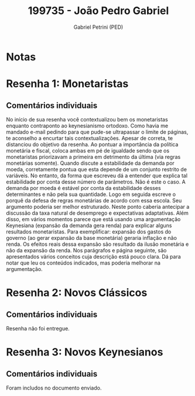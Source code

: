 #+OPTIONS: toc:nil num:nil tags:nil
#+TITLE: 199735 - João Pedro Gabriel
#+AUTHOR: Gabriel Petrini (PED)
#+PROPERTY: RA 199735
#+PROPERTY: NOME "João Pedro Gabriel"
#+INCLUDE_TAGS: private
#+PROPERTY: COLUMNS %TAREFA(Tarefa) %OBJETIVO(Objetivo) %CONCEITOS(Conceito) %ARGUMENTO(Argumento) %DESENVOLVIMENTO(Desenvolvimento) %CLAREZA(Clareza) %NOTA(Nota)
#+PROPERTY: TAREFA_ALL "Resenha 1" "Resenha 2" "Resenha 3" "Resenha 4" "Resenha 5" "Prova" "Seminário"
#+PROPERTY: OBJETIVO_ALL "Atingido totalmente" "Atingido satisfatoriamente" "Atingido parcialmente" "Atingindo minimamente" "Não atingido"
#+PROPERTY: CONCEITOS_ALL "Atingido totalmente" "Atingido satisfatoriamente" "Atingido parcialmente" "Atingindo minimamente" "Não atingido"
#+PROPERTY: ARGUMENTO_ALL "Atingido totalmente" "Atingido satisfatoriamente" "Atingido parcialmente" "Atingindo minimamente" "Não atingido"
#+PROPERTY: DESENVOLVIMENTO_ALL "Atingido totalmente" "Atingido satisfatoriamente" "Atingido parcialmente" "Atingindo minimamente" "Não atingido"
#+PROPERTY: CONCLUSAO_ALL "Atingido totalmente" "Atingido satisfatoriamente" "Atingido parcialmente" "Atingindo minimamente" "Não atingido"
#+PROPERTY: CLAREZA_ALL "Atingido totalmente" "Atingido satisfatoriamente" "Atingido parcialmente" "Atingindo minimamente" "Não atingido"
#+PROPERTY: NOTA_ALL "Atingido totalmente" "Atingido satisfatoriamente" "Atingido parcialmente" "Atingindo minimamente" "Não atingido"


* Notas :private:

  #+BEGIN: columnview :maxlevel 3 :id global
  #+END

* Resenha 1: Monetaristas                                           :private:
  :PROPERTIES:
  :TAREFA:   Resenha 1
  :OBJETIVO: Atingido totalmente
  :ARGUMENTO: Atingindo minimamente
  :CONCEITOS: Atingido satisfatoriamente
  :DESENVOLVIMENTO: Atingido satisfatoriamente
  :CONCLUSAO: Atingido satisfatoriamente
  :CLAREZA:  Atingindo minimamente
  :NOTA:     Atingido parcialmente
  :END:

** Comentários individuais 

No início de sua resenha você contextualizou bem os monetaristas enquanto contraponto ao keynesianismo ortodoxo. Como havia me mandado e-mail pedindo para que pude-se ultrapassar o limite de páginas, te aconselho a encurtar tais contextualizações. Apesar de correta, te distanciou do objetivo da resenha. Ao pontuar a importância da política monetária e fiscal, coloca ambas em pé de igualdade sendo que os monetaristas priorizavam a primeira em detrimento da última (via regras monetárias somente). Quando discute a estabilidade da demanda por moeda, corretamente pontua que esta depende de um conjunto restrito de variáveis. No entanto, da forma que escreveu dá a entender que explica tal estabilidade por conta desse número de parâmetros. Não é este o caso. A demanda por moeda é estável por conta da estabilidade desses determinantes e não pela sua quantidade. Logo em seguida escreve o porquê da defesa de regras monetárias de acordo com essa escola. Seu argumento poderia ser melhor estruturado. Neste ponto caberia antecipar a discussão da taxa natural de desemprego e expectativas adaptativas. Além disso, em vários momentos parece que está usando uma argumentação Keynesiana (expansão da demanda gera renda) para explicar alguns resultados monetaristas. Para exemplificar: expansão dos gastos do governo (ao gerar expansão da base monetária) geraria inflação e não renda. Os efeitos reais dessa expansão são resultado da ilusão monetária e não da expansão da renda. Nos parágrafos e página seguinte, são apresentados vários conceitos cuja descrição está pouco clara. Dá para notar que leu os conteúdos indicados, mas poderia melhorar na argumentação.

* Resenha 2: Novos Clássicos                                        :private:
:PROPERTIES:
:TAREFA:
:OBJETIVO:
:ARGUMENTO:
:CONCEITOS:
:DESENVOLVIMENTO:
:CONCLUSAO:
:CLAREZA:
:NOTA:
:END:

** Comentários individuais

Resenha não foi entregue.
* Resenha 3: Novos Keynesianos                                        :private:
:PROPERTIES:
:TAREFA:   Resenha 3
:OBJETIVO: Atingido satisfatoriamente
:ARGUMENTO: Atingido satisfatoriamente
:CONCEITOS: Atingido parcialmente
:DESENVOLVIMENTO: Atingido satisfatoriamente
:CONCLUSAO: Atingido parcialmente
:CLAREZA:  Atingido parcialmente
:NOTA:     Atingido parcialmente
:TURNITIN:
:END:

** Comentários individuais

Foram includos no documento enviado.
